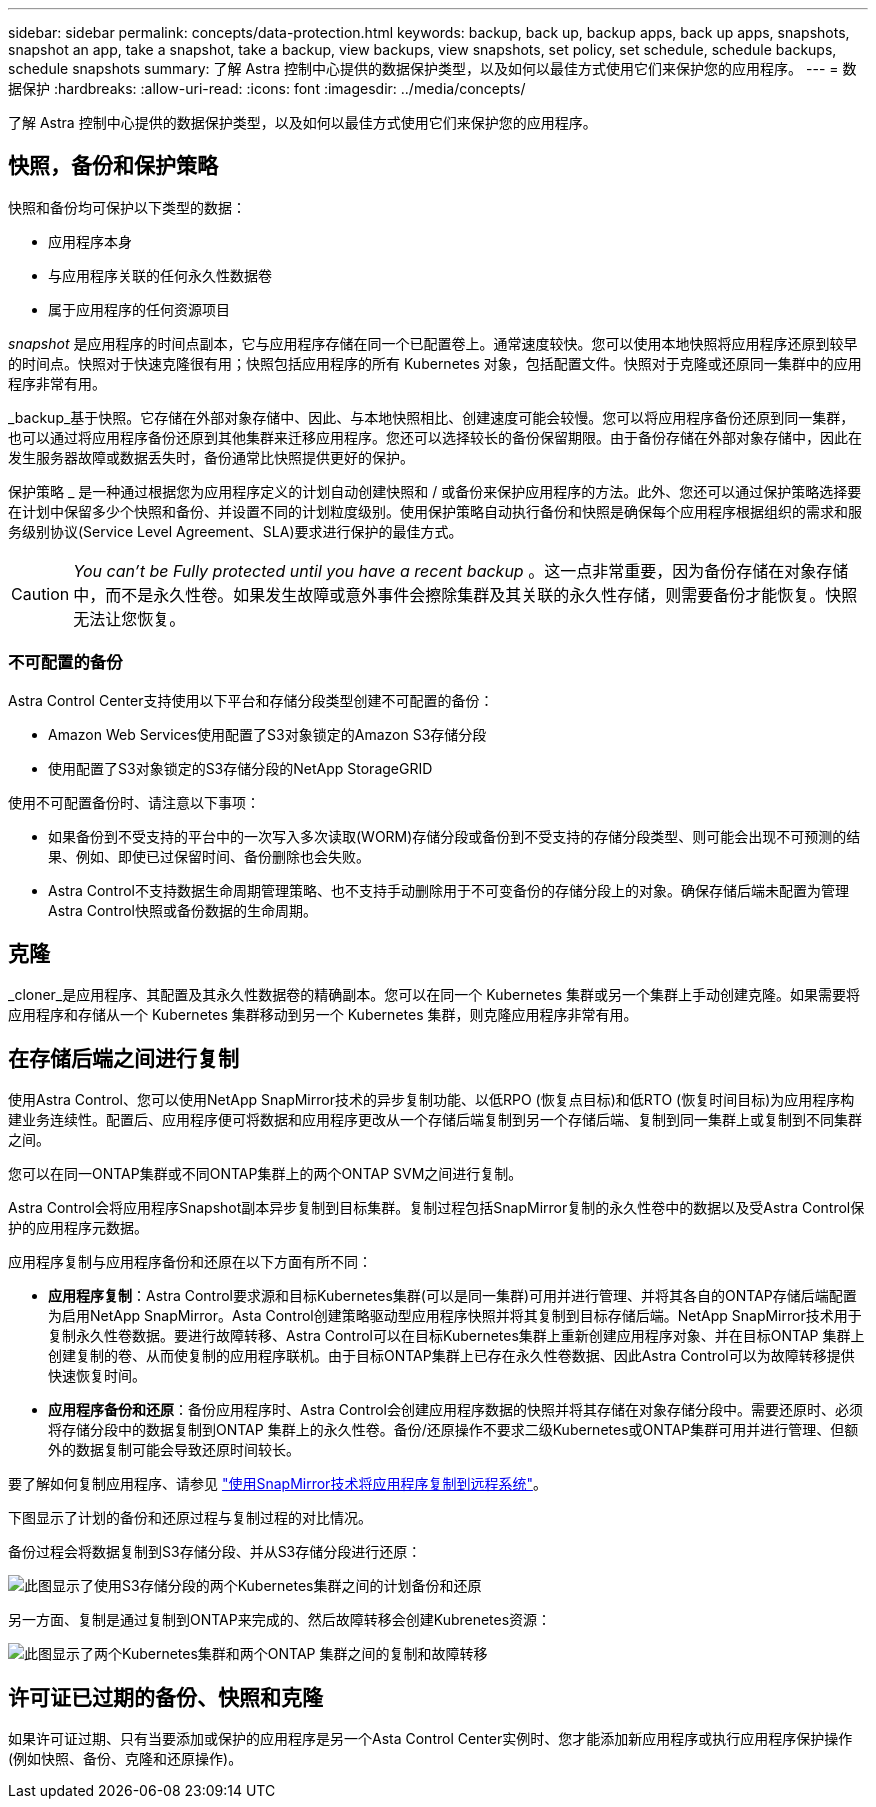 ---
sidebar: sidebar 
permalink: concepts/data-protection.html 
keywords: backup, back up, backup apps, back up apps, snapshots, snapshot an app, take a snapshot, take a backup, view backups, view snapshots, set policy, set schedule, schedule backups, schedule snapshots 
summary: 了解 Astra 控制中心提供的数据保护类型，以及如何以最佳方式使用它们来保护您的应用程序。 
---
= 数据保护
:hardbreaks:
:allow-uri-read: 
:icons: font
:imagesdir: ../media/concepts/


[role="lead"]
了解 Astra 控制中心提供的数据保护类型，以及如何以最佳方式使用它们来保护您的应用程序。



== 快照，备份和保护策略

快照和备份均可保护以下类型的数据：

* 应用程序本身
* 与应用程序关联的任何永久性数据卷
* 属于应用程序的任何资源项目


_snapshot_ 是应用程序的时间点副本，它与应用程序存储在同一个已配置卷上。通常速度较快。您可以使用本地快照将应用程序还原到较早的时间点。快照对于快速克隆很有用；快照包括应用程序的所有 Kubernetes 对象，包括配置文件。快照对于克隆或还原同一集群中的应用程序非常有用。

_backup_基于快照。它存储在外部对象存储中、因此、与本地快照相比、创建速度可能会较慢。您可以将应用程序备份还原到同一集群，也可以通过将应用程序备份还原到其他集群来迁移应用程序。您还可以选择较长的备份保留期限。由于备份存储在外部对象存储中，因此在发生服务器故障或数据丢失时，备份通常比快照提供更好的保护。

保护策略 _ 是一种通过根据您为应用程序定义的计划自动创建快照和 / 或备份来保护应用程序的方法。此外、您还可以通过保护策略选择要在计划中保留多少个快照和备份、并设置不同的计划粒度级别。使用保护策略自动执行备份和快照是确保每个应用程序根据组织的需求和服务级别协议(Service Level Agreement、SLA)要求进行保护的最佳方式。


CAUTION: _You can't be Fully protected until you have a recent backup_ 。这一点非常重要，因为备份存储在对象存储中，而不是永久性卷。如果发生故障或意外事件会擦除集群及其关联的永久性存储，则需要备份才能恢复。快照无法让您恢复。



=== 不可配置的备份

Astra Control Center支持使用以下平台和存储分段类型创建不可配置的备份：

* Amazon Web Services使用配置了S3对象锁定的Amazon S3存储分段
* 使用配置了S3对象锁定的S3存储分段的NetApp StorageGRID


使用不可配置备份时、请注意以下事项：

* 如果备份到不受支持的平台中的一次写入多次读取(WORM)存储分段或备份到不受支持的存储分段类型、则可能会出现不可预测的结果、例如、即使已过保留时间、备份删除也会失败。
* Astra Control不支持数据生命周期管理策略、也不支持手动删除用于不可变备份的存储分段上的对象。确保存储后端未配置为管理Astra Control快照或备份数据的生命周期。




== 克隆

_cloner_是应用程序、其配置及其永久性数据卷的精确副本。您可以在同一个 Kubernetes 集群或另一个集群上手动创建克隆。如果需要将应用程序和存储从一个 Kubernetes 集群移动到另一个 Kubernetes 集群，则克隆应用程序非常有用。



== 在存储后端之间进行复制

使用Astra Control、您可以使用NetApp SnapMirror技术的异步复制功能、以低RPO (恢复点目标)和低RTO (恢复时间目标)为应用程序构建业务连续性。配置后、应用程序便可将数据和应用程序更改从一个存储后端复制到另一个存储后端、复制到同一集群上或复制到不同集群之间。

您可以在同一ONTAP集群或不同ONTAP集群上的两个ONTAP SVM之间进行复制。

Astra Control会将应用程序Snapshot副本异步复制到目标集群。复制过程包括SnapMirror复制的永久性卷中的数据以及受Astra Control保护的应用程序元数据。

应用程序复制与应用程序备份和还原在以下方面有所不同：

* *应用程序复制*：Astra Control要求源和目标Kubernetes集群(可以是同一集群)可用并进行管理、并将其各自的ONTAP存储后端配置为启用NetApp SnapMirror。Asta Control创建策略驱动型应用程序快照并将其复制到目标存储后端。NetApp SnapMirror技术用于复制永久性卷数据。要进行故障转移、Astra Control可以在目标Kubernetes集群上重新创建应用程序对象、并在目标ONTAP 集群上创建复制的卷、从而使复制的应用程序联机。由于目标ONTAP集群上已存在永久性卷数据、因此Astra Control可以为故障转移提供快速恢复时间。
* *应用程序备份和还原*：备份应用程序时、Astra Control会创建应用程序数据的快照并将其存储在对象存储分段中。需要还原时、必须将存储分段中的数据复制到ONTAP 集群上的永久性卷。备份/还原操作不要求二级Kubernetes或ONTAP集群可用并进行管理、但额外的数据复制可能会导致还原时间较长。


要了解如何复制应用程序、请参见 link:../use/replicate_snapmirror.html["使用SnapMirror技术将应用程序复制到远程系统"]。

下图显示了计划的备份和还原过程与复制过程的对比情况。

备份过程会将数据复制到S3存储分段、并从S3存储分段进行还原：

image:acc-backup_4in.png["此图显示了使用S3存储分段的两个Kubernetes集群之间的计划备份和还原"]

另一方面、复制是通过复制到ONTAP来完成的、然后故障转移会创建Kubrenetes资源：

image:acc-replication_4in.png["此图显示了两个Kubernetes集群和两个ONTAP 集群之间的复制和故障转移"]



== 许可证已过期的备份、快照和克隆

如果许可证过期、只有当要添加或保护的应用程序是另一个Asta Control Center实例时、您才能添加新应用程序或执行应用程序保护操作(例如快照、备份、克隆和还原操作)。
